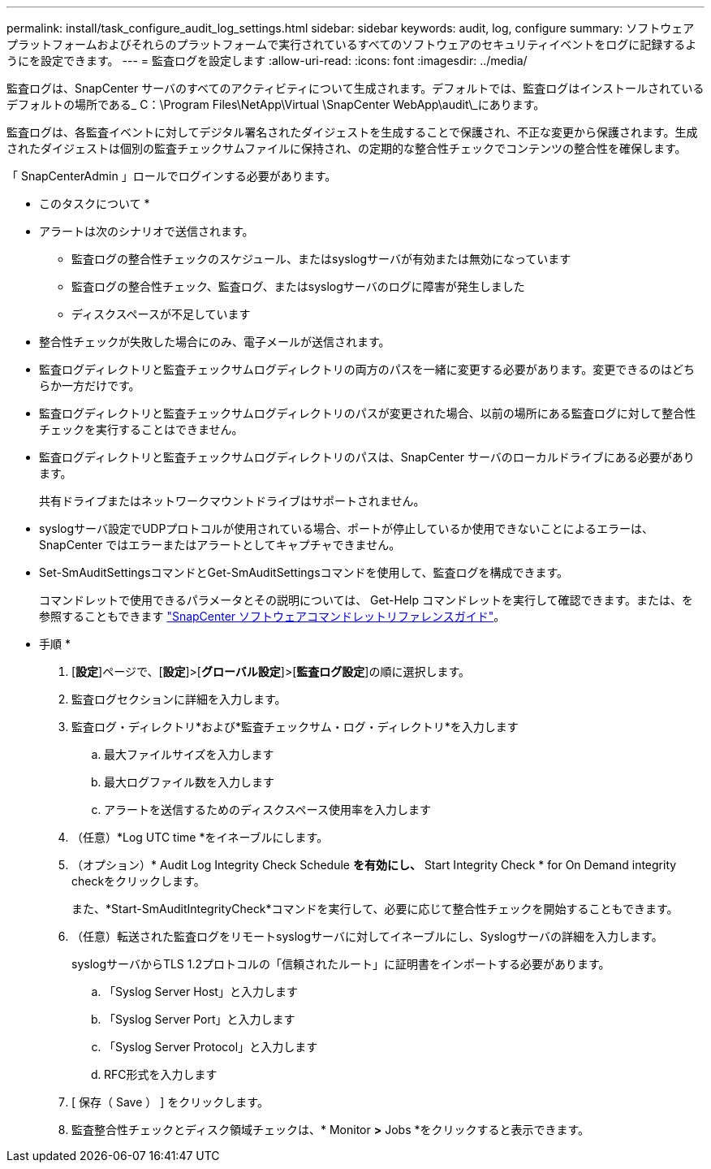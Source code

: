 ---
permalink: install/task_configure_audit_log_settings.html 
sidebar: sidebar 
keywords: audit, log, configure 
summary: ソフトウェアプラットフォームおよびそれらのプラットフォームで実行されているすべてのソフトウェアのセキュリティイベントをログに記録するようにを設定できます。 
---
= 監査ログを設定します
:allow-uri-read: 
:icons: font
:imagesdir: ../media/


[role="lead"]
監査ログは、SnapCenter サーバのすべてのアクティビティについて生成されます。デフォルトでは、監査ログはインストールされているデフォルトの場所である_ C：\Program Files\NetApp\Virtual \SnapCenter WebApp\audit\_にあります。

監査ログは、各監査イベントに対してデジタル署名されたダイジェストを生成することで保護され、不正な変更から保護されます。生成されたダイジェストは個別の監査チェックサムファイルに保持され、の定期的な整合性チェックでコンテンツの整合性を確保します。

「 SnapCenterAdmin 」ロールでログインする必要があります。

* このタスクについて *

* アラートは次のシナリオで送信されます。
+
** 監査ログの整合性チェックのスケジュール、またはsyslogサーバが有効または無効になっています
** 監査ログの整合性チェック、監査ログ、またはsyslogサーバのログに障害が発生しました
** ディスクスペースが不足しています


* 整合性チェックが失敗した場合にのみ、電子メールが送信されます。
* 監査ログディレクトリと監査チェックサムログディレクトリの両方のパスを一緒に変更する必要があります。変更できるのはどちらか一方だけです。
* 監査ログディレクトリと監査チェックサムログディレクトリのパスが変更された場合、以前の場所にある監査ログに対して整合性チェックを実行することはできません。
* 監査ログディレクトリと監査チェックサムログディレクトリのパスは、SnapCenter サーバのローカルドライブにある必要があります。
+
共有ドライブまたはネットワークマウントドライブはサポートされません。

* syslogサーバ設定でUDPプロトコルが使用されている場合、ポートが停止しているか使用できないことによるエラーは、SnapCenter ではエラーまたはアラートとしてキャプチャできません。
* Set-SmAuditSettingsコマンドとGet-SmAuditSettingsコマンドを使用して、監査ログを構成できます。
+
コマンドレットで使用できるパラメータとその説明については、 Get-Help コマンドレットを実行して確認できます。または、を参照することもできます https://library.netapp.com/ecm/ecm_download_file/ECMLP2886205["SnapCenter ソフトウェアコマンドレットリファレンスガイド"^]。



* 手順 *

. [*設定*]ページで、[*設定*]>[*グローバル設定*]>[*監査ログ設定*]の順に選択します。
. 監査ログセクションに詳細を入力します。
. 監査ログ・ディレクトリ*および*監査チェックサム・ログ・ディレクトリ*を入力します
+
.. 最大ファイルサイズを入力します
.. 最大ログファイル数を入力します
.. アラートを送信するためのディスクスペース使用率を入力します


. （任意）*Log UTC time *をイネーブルにします。
. （オプション）* Audit Log Integrity Check Schedule *を有効にし、* Start Integrity Check * for On Demand integrity checkをクリックします。
+
また、*Start-SmAuditIntegrityCheck*コマンドを実行して、必要に応じて整合性チェックを開始することもできます。

. （任意）転送された監査ログをリモートsyslogサーバに対してイネーブルにし、Syslogサーバの詳細を入力します。
+
syslogサーバからTLS 1.2プロトコルの「信頼されたルート」に証明書をインポートする必要があります。

+
.. 「Syslog Server Host」と入力します
.. 「Syslog Server Port」と入力します
.. 「Syslog Server Protocol」と入力します
.. RFC形式を入力します


. [ 保存（ Save ） ] をクリックします。
. 監査整合性チェックとディスク領域チェックは、* Monitor *>* Jobs *をクリックすると表示できます。

